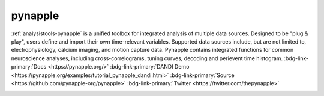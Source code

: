 .. _analysistools-pynapple:

pynapple
---------

.. short_description_start

:ref:`analysistools-pynapple` is a unified toolbox for integrated analysis of multiple data sources. Designed to be "plug & play", users define and import their own time-relevant variables. Supported data sources include, but are not limited to, electrophysiology, calcium imaging, and motion capture data. Pynapple contains integrated functions for common neuroscience analyses, including cross-correlograms, tuning curves, decoding and perievent time histogram.
:bdg-link-primary:`Docs <https://pynapple.org/>` :bdg-link-primary:`DANDI Demo <https://pynapple.org/examples/tutorial_pynapple_dandi.html>` :bdg-link-primary:`Source <https://github.com/pynapple-org/pynapple>` :bdg-link-primary:`Twitter <https://twitter.com/thepynapple>`

.. image:: https://img.shields.io/github/stars/pynapple-org/pynapple?style=social
    :alt: GitHub Repo stars for pynapple
    :target: https://github.com/pynapple-org/pynapple

.. short_description_end

.. image:: GraphicAbstract.png
    :class: align-left
    :width: 400
